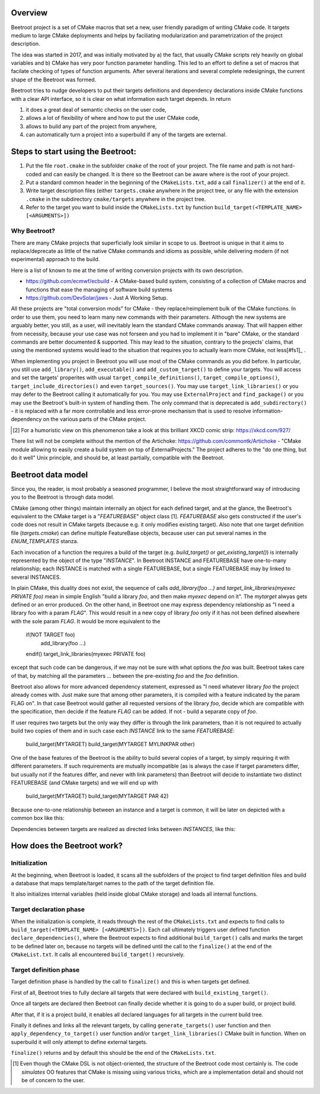 Overview
=========

Beetroot project is a set of CMake macros that set a new, user friendly paradigm of writing CMake code. It targets medium to large CMake deployments and helps by faciliating modularization and parametrization of the project description.

The idea was started in 2017, and was initially motivated by a) the fact, that usually CMake scripts rely heavily on global variables and b) CMake has very poor function parameter handling. This led to an effort to define a set of macros that facilate checking of types of function arguments. After several iterations and several complete redesignings, the current shape of the Beetroot was formed. 

Beetroot tries to nudge developers to put their targets definitions and dependency declarations inside CMake functions with a clear API interface, so it is clear on what information each target depends. In return 

#. it does a great deal of semantic checks on the user code, 
#. allows a lot of flexibility of where and how to put the user CMake code, 
#. allows to build any part of the project from anywhere,
#. can automatically turn a project into a superbuild if any of the targets are external.

Steps to start using the Beetroot:
==================================

#. Put the file ``root.cmake`` in the subfolder ``cmake`` of the root of your project. The file name and path is not hard-coded and can easily be changed. It is there so the Beetroot can be aware where is the root of your project.
#. Put a standard common header in the beginning of the ``CMakeLists.txt``, add a call ``finalizer()`` at the end of it.
#. Write target description files (either ``targets.cmake`` anywhere in the project tree, or any file with the extension ``.cmake`` in the subdirectory ``cmake/targets`` anywhere in the project tree.
#. Refer to the target you want to build inside the ``CMakeLists.txt`` by function ``build_target(<TEMPLATE_NAME> [<ARGUMENTS>])``



Why Beetroot?
^^^^^^^^^^^^^

There are many CMake projects that superficially look similar in scope to us. Beetroot is unique in that it aims to replace/deprecate as little of the native CMake commands and idioms as possible, while delivering modern (if not experimental) approach to the build. 

Here is a list of known to me at the time of writing conversion projects with its own description.

* https://github.com/ecmwf/ecbuild - A CMake-based build system, consisting of a collection of CMake macros and functions that ease the managing of software build systems
* https://github.com/DevSolar/jaws - Just A Working Setup.

All these projects are "total conversion mods" for CMake - they replace/reimplement bulk of the CMake functions. In order to use them, you need to learn many new commands with their parameters. Although the new systems are arguably better, you still, as a user, will inevitably learn the standard CMake commands anaway. That will happen either from necessity, because your use case was not forseen and you had to implement it in "bare" CMake, or the standard commands are better documented & supported. This may lead to the situation, contrary to the projects' claims, that using the mentioned systems would lead to the situation that requires you to actually learn more CMake, not less[#fs1]_ . 

When implementing you project in Beetroot you will use most of the CMake commands as you did before. In particular, you still use ``add_library()``, ``add_executable()`` and ``add_custom_target()`` to define your targets. You will access and set the targets' properites with usual ``target_compile_definitions()``, ``target_compile_options()``, ``target_include_directories()`` and even ``target_sources()``. You may use ``target_link_libraries()`` or you may defer to the Beetroot calling it automatically for you. You may use ``ExternalProject`` and ``find_package()`` or you may use the Beetroot's built-in system of handling them. The only command that is deprecated is ``add_subdirectory()`` - it is replaced with a far more controllable and less error-prone mechanism that is used to resolve information-dependency on the various parts of the CMake project.


.. [#fs1] For a humoristic view on this phenomenon take a look at this brilliant XKCD comic strip: https://xkcd.com/927/

There list will not be complete without the mention of the Artichoke: https://github.com/commontk/Artichoke - "CMake module allowing to easily create a build system on top of ExternalProjects." The project adheres to the "do one thing, but do it well" Unix principle, and should be, at least partially, compatible with the Beetroot.


Beetroot data model
===================

Since you, the reader, is most probably a seasoned programmer, I believe the most straightforward way of introducing you to the Beetroot is through data model.

CMake (among other things) maintain internally an object for each defined target, and at the glance, the Beetroot's equivalent to the CMake target is a "`FEATUREBASE`" object class [1]. `FEATUREBASE` also gets constructed if the user's code does not result in CMake targets (because e.g. it only modifies existing target). Also note that one target definition file (`targets.cmake`) can define multiple FeatureBase objects, because user can put several names in the `ENUM_TEMPLATES` stanza. 

Each invocation of a function the requires a build of the target (e.g. `build_target()` or `get_existing_target()`) is internally represented by the object of the type "`INSTANCE`". In Beetroot INSTANCE and FEATUREBASE have one-to-many relationship; each INSTANCE is matched with a single FEATUREBASE, but a single FEATUREBASE may by linked to several INSTANCES.

In plain CMake, this duality does not exist, the sequence of calls `add_library(foo ...)` and `target_link_libraries(myexec PRIVATE foo)` mean in simple English "build a library `foo`, and then make `myexec` depend on it". The `mytarget` alwyas gets defined or an error produced. On the other hand, in Beetroot one may express dependency relationship as "I need a library foo with a param `FLAG`". This would result in a new copy of library `foo` only if it has not been defined alsewhere with the sole param `FLAG`. It would be more equivalent to the 


   if(NOT TARGET foo)
   	add_library(foo ...)
   endif()
   target_link_libraries(myexec PRIVATE foo)

except that such code can be dangerous, if we may not be sure with what options the `foo` was built. Beetroot takes care of that, by matching all the parameters `...` between the pre-existing `foo` and the `foo` definition.

Beetroot also allows for more advanced dependency statement, expressed as "I need whatever library `foo` the project already comes with. Just make sure that among other parameters, it is compiled with a feature indicated by the param FLAG on". In that case Beetroot would gather all requested versions of the library `foo`, decide which are compatible with the specification, then decide if the feature `FLAG` can be added. If not - build a separate copy of `foo`.

If user requires two targets but the only way they differ is through the link parameters, than it is not required to actually build two copies of them and in such case each `INSTANCE` link to the same `FEATUREBASE`:


   build_target(MYTARGET)
   build_target(MYTARGET MYLINKPAR other)

.. image:: 1TARGET_2INSTANCES.png
  :width: 700
  :alt: Build tree of `build_target(MYTARGET MYLINKPAR other); build_target(MYTARGET)`. Orange is `FEATUREBASE` with first title row showing target name and its internal ID. Blue is `INSTANCE` with title row showing its internal ID.



One of the base features of the Beetroot is the ability to build several copies of a target, by simply requiring it with different parameters. If such requirements are mutually incompatible (as is always the case if target parameters differ, but usually not if the features differ, and never with link parameters) than Beetroot will decide to instantiate two distinct FEATUREBASE (and CMake targets) and we will end up with 


   build_target(MYTARGET)
   build_target(MYTARGET PAR 42)


.. image:: 2TARGETS_2INSTANCES.png
  :width: 700
  :alt: Build tree of `build_target(MYTARGET PAR 42); build_target(MYTARGET)`. Orange is `FEATUREBASE` with first title row showing target name and its internal ID. Blue is `INSTANCE` with title row showing its internal ID.

Because one-to-one relationship between an instance and a target is common, it will be later on depicted with a common box like this:

.. image:: 2TARGETS_2INSTANCES_compact.png
  :width: 700
  :alt: Compact (and default) version of the build tree of `build_target(MYTARGET PAR 42); build_target(MYTARGET)`. Orange is `FEATUREBASE` with first title row showing target name and its internal ID. Blue is `INSTANCE` with title row showing its internal ID.

Dependencies between targets are realized as directed links between `INSTANCES`, like this:


.. image:: DEPENDENCY.png
  :width: 700
  :alt: Build tree of `MYEXEC` that depends on `MYLIB`. The dependency relation is always realized between `INSTANCES`, not `FEATUREBASES`.

.. image:: DEPENDENCY_compact.png
  :width: 700
  :alt: Compact view of a tree where `MYEXEC` depends on `MYLIB`.



How does the Beetroot work?
===========================

Initialization
^^^^^^^^^^^^^^

At the beginning, when Beetroot is loaded, it scans all the subfolders of the project to find target definition files and build a database that maps template/target names to the path of the target definition file.

It also initializes internal variables (held inside global CMake storage) and loads all internal functions.

Target declaration phase
^^^^^^^^^^^^^^^^^^^^^^^^

When the initialization is complete, it reads through the rest of the ``CMakeLists.txt`` and expects to find calls to ``build_target(<TEMPLATE_NAME> [<ARGUMENTS>])``. Each call ultimately triggers user defined function ``declare_dependencies()``, where the Beetroot expects to find additional ``build_target()`` calls and marks the target to be defined later on, because no targets will be defined until the call to the ``finalize()`` at the end of the ``CMakeList.txt``. It calls all encountered ``build_target()`` recursively.

Target definition phase
^^^^^^^^^^^^^^^^^^^^^^^

Target definition phase is handled by the call to ``finalize()`` and this is when targets get defined. 

First of all, Beetroot tries to fully declare all targets that were declared with ``build_existing_target()``. 

Once all targets are declared then Beetroot can finally decide whether it is going to do a super build, or project build.

After that, if it is a project build, it enables all declared languages for all targets in the current build tree.

Finally it defines and links all the relevant targets, by calling ``generate_targets()`` user function and then ``apply_dependency_to_target()`` user function and/or ``target_link_libraries()`` CMake built in function. When on superbuild it will only attempt to define external targets.

``finalize()`` returns and by default this should be the end of the ``CMakeLists.txt``.

.. [1] Even though the CMake DSL is not object-oriented, the structure of the Beetroot code most certainly is. The code *simulates* OO features that CMake is missing using various tricks, which are a implementation detail and should not be of concern to the user.
